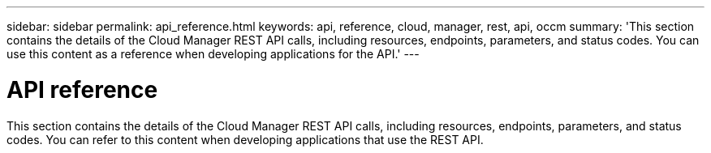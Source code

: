 ---
sidebar: sidebar
permalink: api_reference.html
keywords: api, reference, cloud, manager, rest, api, occm
summary: 'This section contains the details of the Cloud Manager REST API calls, including resources, endpoints, parameters, and status codes. You can use this content as a reference when developing applications for the API.'
---

= API reference
:hardbreaks:
:nofooter:
:icons: font
:linkattrs:
:imagesdir: ./media/

[.lead]
This section contains the details of the Cloud Manager REST API calls, including resources, endpoints, parameters, and status codes. You can refer to this content when developing applications that use the REST API.
